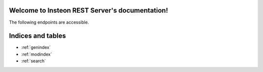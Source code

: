 .. Insteon REST Server documentation master file, created by
   sphinx-quickstart on Sat Aug 27 16:59:35 2016.
   You can adapt this file completely to your liking, but it should at least
   contain the root `toctree` directive.

Welcome to Insteon REST Server's documentation!
===============================================

The following endpoints are accessible.

.. autobottle:: rest_server:Rest_Server(None)

Indices and tables
==================

* :ref:`genindex`
* :ref:`modindex`
* :ref:`search`
